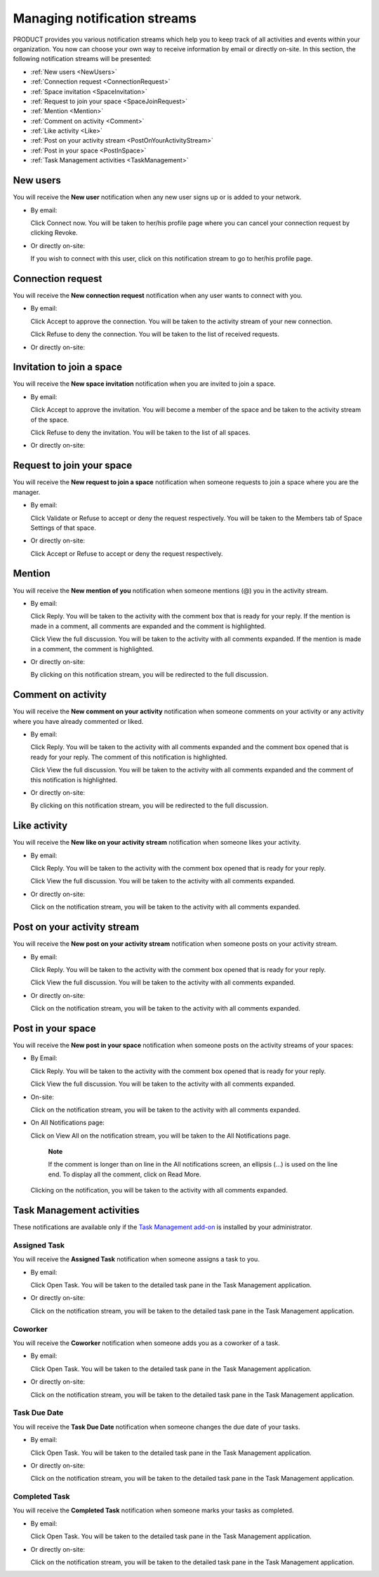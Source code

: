 .. _Managing-Intranet-Email-Notification:

Managing notification streams
=============================

PRODUCT provides you various notification streams which help you to keep
track of all activities and events within your organization. You now can
choose your own way to receive information by email or directly on-site.
In this section, the following notification streams will be presented:

* :ref:`New users <NewUsers>`
* :ref:`Connection request <ConnectionRequest>`
* :ref:`Space invitation <SpaceInvitation>`
* :ref:`Request to join your space <SpaceJoinRequest>`
* :ref:`Mention <Mention>`
* :ref:`Comment on activity <Comment>`
* :ref:`Like activity <Like>`
* :ref:`Post on your activity stream <PostOnYourActivityStream>`
* :ref:`Post in your space <PostInSpace>`
* :ref:`Task Management activities <TaskManagement>`


.. _NewUsers:
New users
---------

You will receive the **New user** notification when any new user signs
up or is added to your network.

-  By email:

   |image0|

   Click Connect now. You will be taken to her/his profile page where
   you can cancel your connection request by clicking Revoke.

-  Or directly on-site:

   |image1|

   If you wish to connect with this user, click on this notification
   stream to go to her/his profile page.

.. _ConnectionRequest:
Connection request
------------------

You will receive the **New connection request** notification when any
user wants to connect with you.

-  By email:

   |image2|

   Click Accept to approve the connection. You will be taken to the
   activity stream of your new connection.

   Click Refuse to deny the connection. You will be taken to the list of
   received requests.

-  Or directly on-site:

   |image3|
   
.. _SpaceInvitation:   

Invitation to join a space
--------------------------

You will receive the **New space invitation** notification when you are
invited to join a space.

-  By email:

   |image4|

   Click Accept to approve the invitation. You will become a member of
   the space and be taken to the activity stream of the space.

   Click Refuse to deny the invitation. You will be taken to the list of
   all spaces.

-  Or directly on-site:

   |image5|


.. _SpaceJoinRequest:

Request to join your space
--------------------------

You will receive the **New request to join a space** notification when
someone requests to join a space where you are the manager.

-  By email:

   |image6|

   Click Validate or Refuse to accept or deny the request respectively.
   You will be taken to the Members tab of Space Settings of that space.

-  Or directly on-site:

   |image7|

   Click Accept or Refuse to accept or deny the request respectively.


.. _Mention:
Mention
-------

You will receive the **New mention of you** notification when someone
mentions (@) you in the activity stream.

-  By email:

   |image8|

   Click Reply. You will be taken to the activity with the comment box
   that is ready for your reply. If the mention is made in a comment,
   all comments are expanded and the comment is highlighted.

   Click View the full discussion. You will be taken to the activity
   with all comments expanded. If the mention is made in a comment, the
   comment is highlighted.

-  Or directly on-site:

   |image9|

   By clicking on this notification stream, you will be redirected to
   the full discussion.


.. _Comment:
Comment on activity
-------------------

You will receive the **New comment on your activity** notification when
someone comments on your activity or any activity where you have already
commented or liked.

-  By email:

   |image10|

   Click Reply. You will be taken to the activity with all comments
   expanded and the comment box opened that is ready for your reply. The
   comment of this notification is highlighted.

   Click View the full discussion. You will be taken to the activity
   with all comments expanded and the comment of this notification is
   highlighted.

-  Or directly on-site:

   |image11|

   By clicking on this notification stream, you will be redirected to
   the full discussion.


.. _Like:
Like activity
-------------

You will receive the **New like on your activity stream** notification
when someone likes your activity.

-  By email:

   |image12|

   Click Reply. You will be taken to the activity with the comment box
   opened that is ready for your reply.

   Click View the full discussion. You will be taken to the activity
   with all comments expanded.

-  Or directly on-site:

   |image13|

   Click on the notification stream, you will be taken to the activity
   with all comments expanded.


.. _PostOnYourActivityStream:
Post on your activity stream
----------------------------

You will receive the **New post on your activity stream** notification
when someone posts on your activity stream.

-  By email:

   |image14|

   Click Reply. You will be taken to the activity with the comment box
   opened that is ready for your reply.

   Click View the full discussion. You will be taken to the activity
   with all comments expanded.

-  Or directly on-site:

   |image15|

   Click on the notification stream, you will be taken to the activity
   with all comments expanded.


.. _PostInSpace:
Post in your space
------------------

You will receive the **New post in your space** notification when
someone posts on the activity streams of your spaces:

-  By Email:

   |image16|

   Click Reply. You will be taken to the activity with the comment box
   opened that is ready for your reply.

   Click View the full discussion. You will be taken to the activity
   with all comments expanded.

-  On-site:

   |image17|

   Click on the notification stream, you will be taken to the activity
   with all comments expanded.

-  On All Notifications page:

   |image18|

   Click on View All on the notification stream, you will be taken to
   the All Notifications page.

       **Note**

       If the comment is longer than on line in the All notifications
       screen, an ellipsis (...) is used on the line end. To display all
       the comment, click on Read More.

   Clicking on the notification, you will be taken to the activity with
   all comments expanded.

.. _TaskManagement:
Task Management activities
--------------------------

These notifications are available only if the `Task Management
add-on <#PLFUserGuide.WorkingWithTasks>`__ is installed by your
administrator.

Assigned Task
~~~~~~~~~~~~~

You will receive the **Assigned Task** notification when someone assigns
a task to you.

-  By email:

   |image19|

   Click Open Task. You will be taken to the detailed task pane in the
   Task Management application.

-  Or directly on-site:

   |image20|

   Click on the notification stream, you will be taken to the detailed
   task pane in the Task Management application.

Coworker
~~~~~~~~

You will receive the **Coworker** notification when someone adds you as
a coworker of a task.

-  By email:

   |image21|

   Click Open Task. You will be taken to the detailed task pane in the
   Task Management application.

-  Or directly on-site:

   |image22|

   Click on the notification stream, you will be taken to the detailed
   task pane in the Task Management application.

Task Due Date
~~~~~~~~~~~~~

You will receive the **Task Due Date** notification when someone changes
the due date of your tasks.

-  By email:

   |image23|

   Click Open Task. You will be taken to the detailed task pane in the
   Task Management application.

-  Or directly on-site:

   |image24|

   Click on the notification stream, you will be taken to the detailed
   task pane in the Task Management application.


Completed Task
~~~~~~~~~~~~~~

You will receive the **Completed Task** notification when someone marks
your tasks as completed.

-  By email:

   |image25|

   Click Open Task. You will be taken to the detailed task pane in the
   Task Management application.

-  Or directly on-site:

   |image26|

   Click on the notification stream, you will be taken to the detailed
   task pane in the Task Management application.

.. |image0| image:: images/social/newuser_notification.png
.. |image1| image:: images/social/newuser_notification_intra.png
.. |image2| image:: images/social/connection_request_notification.png
.. |image3| image:: images/social/connection_request_notification_intra.png
.. |image4| image:: images/social/space_invitation_notification.png
.. |image5| image:: images/social/space_invitation_notification_intra.png
.. |image6| image:: images/social/space_join_request_notification.png
.. |image7| image:: images/social/space_join_request_notification_intra.png
.. |image8| image:: images/social/mention_notification.png
.. |image9| image:: images/social/mention_notification_intra.png
.. |image10| image:: images/social/comment_notification.png
.. |image11| image:: images/social/comment_notification_intra.png
.. |image12| image:: images/social/like_notification.png
.. |image13| image:: images/social/like_notification_intra.png
.. |image14| image:: images/social/post_notification.png
.. |image15| image:: images/social/post_notification_intra.png
.. |image16| image:: images/social/post_space_notification.png
.. |image17| image:: images/social/post_space_notification_intra.png
.. |image18| image:: images/social/all_notifications_view.png
.. |image19| image:: images/social/email_notif_assigned_task.png
.. |image20| image:: images/social/onsite_notif_assigned_task.png
.. |image21| image:: images/social/email_notif_coworker.png
.. |image22| image:: images/social/onsite_notif_coworker.png
.. |image23| image:: images/social/email_notif_task_due_date.png
.. |image24| image:: images/social/onsite_notif_task_due_date.png
.. |image25| image:: images/social/email_notif_completed_task.png
.. |image26| image:: images/social/onsite_notif_completed_task.png
